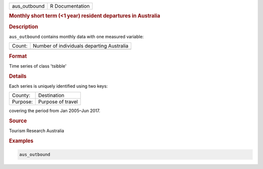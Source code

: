 .. container::

   .. container::

      ============ ===============
      aus_outbound R Documentation
      ============ ===============

      .. rubric:: Monthly short term (<1 year) resident departures in
         Australia
         :name: monthly-short-term-1-year-resident-departures-in-australia

      .. rubric:: Description
         :name: description

      ``aus_outbound`` contains monthly data with one measured variable:

      ====== =========================================
      Count: Number of individuals departing Australia
      \      
      ====== =========================================

      .. rubric:: Format
         :name: format

      Time series of class 'tsibble'

      .. rubric:: Details
         :name: details

      Each series is uniquely identified using two keys:

      ======== =================
      County:  Destination
      Purpose: Purpose of travel
      ======== =================

      covering the period from Jan 2005–Jun 2017.

      .. rubric:: Source
         :name: source

      Tourism Research Australia

      .. rubric:: Examples
         :name: examples

      .. code:: R

         aus_outbound
